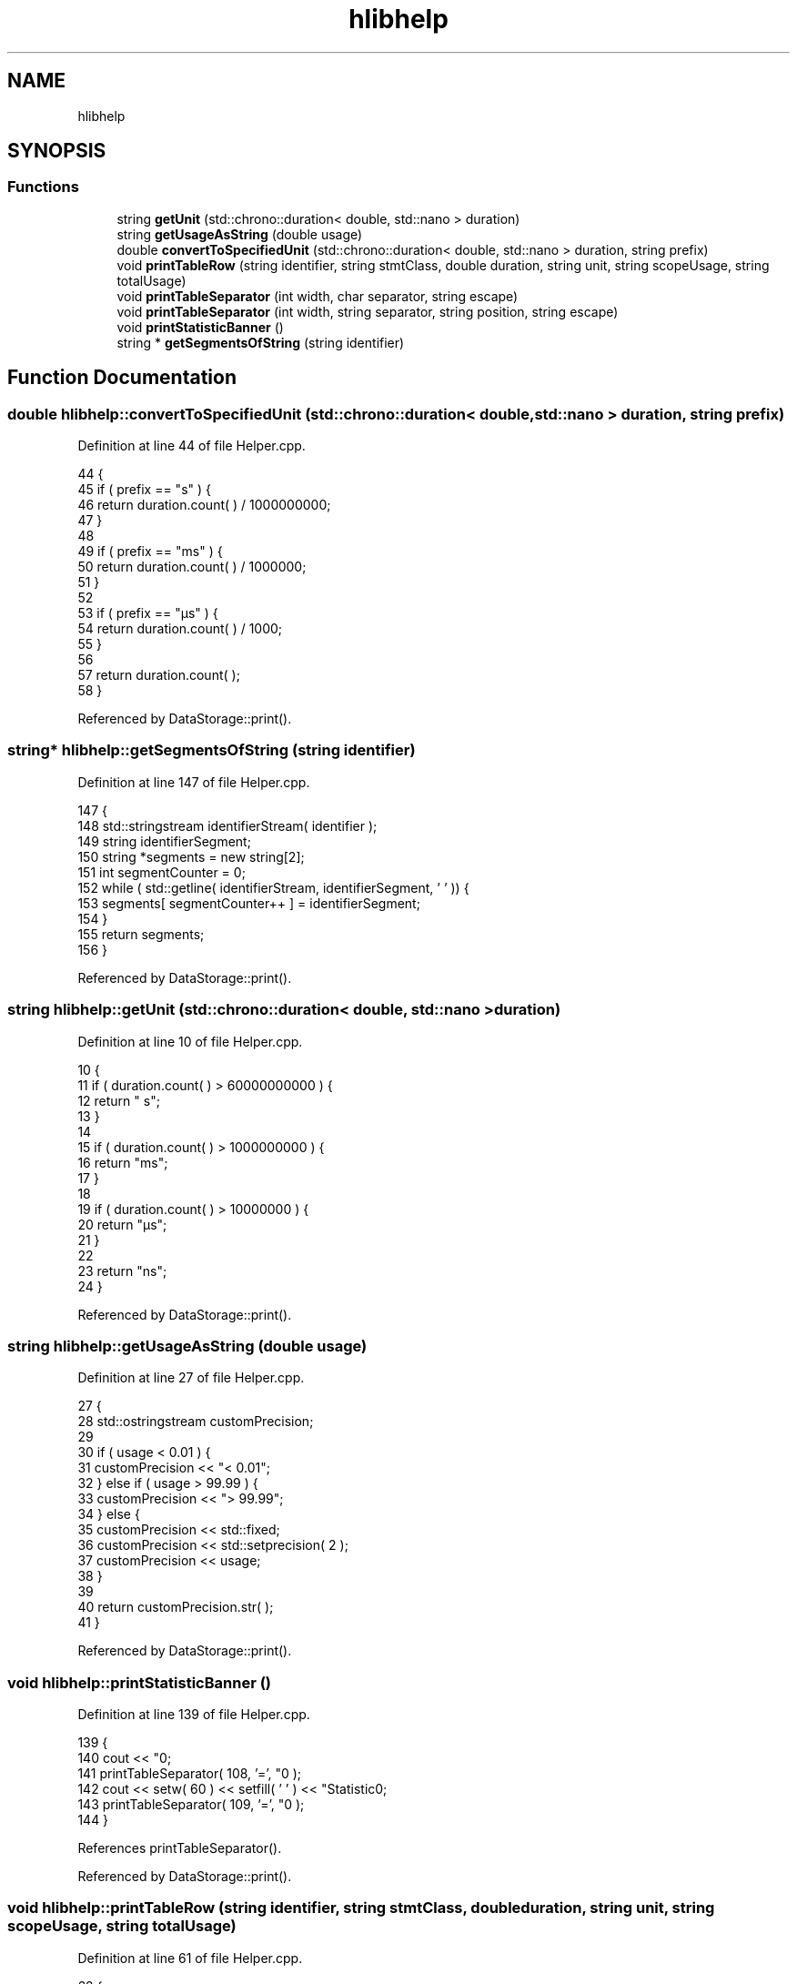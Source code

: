 .TH "hlibhelp" 3 "Sun Nov 14 2021" "Version 1.0" "Hagn Tool Performance Counter" \" -*- nroff -*-
.ad l
.nh
.SH NAME
hlibhelp
.SH SYNOPSIS
.br
.PP
.SS "Functions"

.in +1c
.ti -1c
.RI "string \fBgetUnit\fP (std::chrono::duration< double, std::nano > duration)"
.br
.ti -1c
.RI "string \fBgetUsageAsString\fP (double usage)"
.br
.ti -1c
.RI "double \fBconvertToSpecifiedUnit\fP (std::chrono::duration< double, std::nano > duration, string prefix)"
.br
.ti -1c
.RI "void \fBprintTableRow\fP (string identifier, string stmtClass, double duration, string unit, string scopeUsage, string totalUsage)"
.br
.ti -1c
.RI "void \fBprintTableSeparator\fP (int width, char separator, string escape)"
.br
.ti -1c
.RI "void \fBprintTableSeparator\fP (int width, string separator, string position, string escape)"
.br
.ti -1c
.RI "void \fBprintStatisticBanner\fP ()"
.br
.ti -1c
.RI "string * \fBgetSegmentsOfString\fP (string identifier)"
.br
.in -1c
.SH "Function Documentation"
.PP 
.SS "double hlibhelp::convertToSpecifiedUnit (std::chrono::duration< double, std::nano > duration, string prefix)"

.PP
Definition at line 44 of file Helper\&.cpp\&.
.PP
.nf
44                                                                                                 {
45         if ( prefix == "s" ) {
46             return duration\&.count( ) / 1000000000;
47         }
48 
49         if ( prefix == "ms" ) {
50             return duration\&.count( ) / 1000000;
51         }
52 
53         if ( prefix == "µs" ) {
54             return duration\&.count( ) / 1000;
55         }
56 
57         return duration\&.count( );
58     }
.fi
.PP
Referenced by DataStorage::print()\&.
.SS "string* hlibhelp::getSegmentsOfString (string identifier)"

.PP
Definition at line 147 of file Helper\&.cpp\&.
.PP
.nf
147                                                      {
148         std::stringstream identifierStream( identifier );
149         string identifierSegment;
150         string *segments = new string[2];
151         int segmentCounter = 0;
152         while ( std::getline( identifierStream, identifierSegment, ' ' )) {
153             segments[ segmentCounter++ ] = identifierSegment;
154         }
155         return segments;
156     }
.fi
.PP
Referenced by DataStorage::print()\&.
.SS "string hlibhelp::getUnit (std::chrono::duration< double, std::nano > duration)"

.PP
Definition at line 10 of file Helper\&.cpp\&.
.PP
.nf
10                                                                   {
11         if ( duration\&.count( ) > 60000000000 ) {
12             return " s";
13         }
14 
15         if ( duration\&.count( ) > 1000000000 ) {
16             return "ms";
17         }
18 
19         if ( duration\&.count( ) > 10000000 ) {
20             return "µs";
21         }
22 
23         return "ns";
24     }
.fi
.PP
Referenced by DataStorage::print()\&.
.SS "string hlibhelp::getUsageAsString (double usage)"

.PP
Definition at line 27 of file Helper\&.cpp\&.
.PP
.nf
27                                             {
28         std::ostringstream customPrecision;
29 
30         if ( usage < 0\&.01 ) {
31             customPrecision << "<  0\&.01";
32         } else if ( usage > 99\&.99 ) {
33             customPrecision << "> 99\&.99";
34         } else {
35             customPrecision << std::fixed;
36             customPrecision << std::setprecision( 2 );
37             customPrecision << usage;
38         }
39 
40         return customPrecision\&.str( );
41     }
.fi
.PP
Referenced by DataStorage::print()\&.
.SS "void hlibhelp::printStatisticBanner ()"

.PP
Definition at line 139 of file Helper\&.cpp\&.
.PP
.nf
139                                  {
140         cout << "\n\n";
141         printTableSeparator( 108, '=', "\n" );
142         cout << setw( 60 ) << setfill( ' ' ) << "Statistic\n";
143         printTableSeparator( 109, '=', "\n\n" );
144     }
.fi
.PP
References printTableSeparator()\&.
.PP
Referenced by DataStorage::print()\&.
.SS "void hlibhelp::printTableRow (string identifier, string stmtClass, double duration, string unit, string scopeUsage, string totalUsage)"

.PP
Definition at line 61 of file Helper\&.cpp\&.
.PP
.nf
62                                             {
63         string percentChar = "  %";
64         string separatorChar = "  │  ";
65         string hagnToolSeparatorChar = "  │  ";
66 
67         if ( identifier == "Runtime" || identifier == "Scope" ) {
68             percentChar = "";
69             separatorChar = "     ";
70             hagnToolSeparatorChar = "     ";
71         }
72         if ( identifier == "Hagn-Tool" ) {
73             hagnToolSeparatorChar = "     ";
74         }
75 
76 
77         std::ostringstream durationCustomPrecision;
78 
79         if ( duration < 0\&.001 ) {
80             durationCustomPrecision << "< 0\&.001";
81         } else {
82             durationCustomPrecision << std::fixed;
83             durationCustomPrecision << std::setprecision( 3 );
84             durationCustomPrecision << duration;
85         }
86 
87 
88         std::cout << setfill( ' ' ) << "│   "
89                   << std::setw( 15 ) << std::left << identifier << hagnToolSeparatorChar
90                   << std::setw( 25 ) << std::left << stmtClass << separatorChar;
91 
92         if ( identifier == "ID" ) {
93             std::cout << std::right << std::setw( 19 ) << "Runtime";
94         } else {
95             std::cout << std::right << std::setw( 15 ) << durationCustomPrecision\&.str( ) << "  " << unit;
96         }
97 
98         std::cout
99                 << std::setw( 5 ) << separatorChar
100 
101                 << std::right << std::setw( 10 ) << std::setprecision( 2 ) << scopeUsage + percentChar
102 
103                 << std::setw( 5 ) << separatorChar
104 
105                 << std::right << std::setw( 10 ) << std::setprecision( 2 ) << totalUsage + percentChar
106 
107                 << std::setw( 5 ) << "   │" << "\n";
108     }
.fi
.PP
Referenced by DataStorage::print()\&.
.SS "void hlibhelp::printTableSeparator (int width, char separator, string escape)"

.PP
Definition at line 111 of file Helper\&.cpp\&.
.PP
.nf
111                                                                          {
112         cout << setw( width ) << setfill( separator ) << escape;
113     }
.fi
.PP
Referenced by DataStorage::print(), and printStatisticBanner()\&.
.SS "void hlibhelp::printTableSeparator (int width, string separator, string position, string escape)"

.PP
Definition at line 116 of file Helper\&.cpp\&.
.PP
.nf
116                                                                                             {
117         string leftSeparator = "├";
118         string rightSeparator = "┤";
119 
120         if ( position == "top" ) {
121             leftSeparator = "┌";
122             rightSeparator = "┐";
123         }
124 
125         if ( position == "bottom" ) {
126             leftSeparator = "└";
127             rightSeparator = "┘";
128         }
129 
130         cout << leftSeparator;
131         for ( int i = 0; i <= width; i++ ) {
132             cout << separator;
133         }
134 
135         cout << rightSeparator << escape;
136     }
.fi
.SH "Author"
.PP 
Generated automatically by Doxygen for Hagn Tool Performance Counter from the source code\&.
